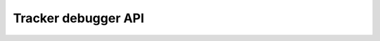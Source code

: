 Tracker debugger API
====================

.. raw:: html

    <script>
        let locurl = location.href;
        locurl = locurl.replace('/tracker/', '/data_collection/api/');
        location.replace(locurl);
    </script>
